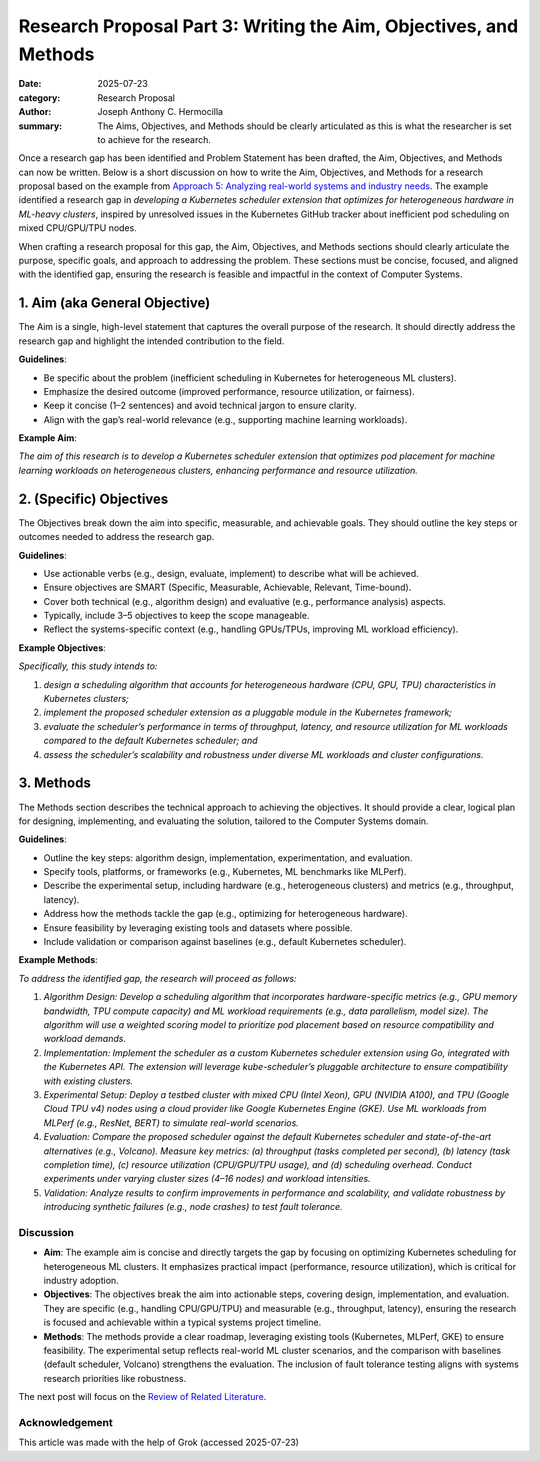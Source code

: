Research Proposal Part 3: Writing the Aim, Objectives, and Methods
##################################################################

:date: 2025-07-23
:category: Research Proposal
:author: Joseph Anthony C. Hermocilla
:summary: The Aims, Objectives, and Methods should be clearly articulated as this is what the researcher is set to achieve for the research.


Once a research gap has been identified and Problem Statement has been drafted, the Aim, Objectives, and Methods can now be written. Below is a short discussion on how to write the Aim, Objectives, and Methods for a research proposal based on the example from `Approach 5: Analyzing real-world systems and industry needs <{filename}/articles/jach/jach_008.rst>`_. The example identified a research gap in *developing a Kubernetes scheduler extension that optimizes for heterogeneous hardware in ML-heavy clusters*, inspired by unresolved issues in the Kubernetes GitHub tracker about inefficient pod scheduling on mixed CPU/GPU/TPU nodes.

When crafting a research proposal for this gap, the Aim, Objectives, and Methods sections should clearly articulate the purpose, specific goals, and approach to addressing the problem. These sections must be concise, focused, and aligned with the identified gap, ensuring the research is feasible and impactful in the context of Computer Systems.

1. Aim (aka General Objective)
------------------------------

The Aim is a single, high-level statement that captures the overall purpose of the research. It should directly address the research gap and highlight the intended contribution to the field.

**Guidelines**:

- Be specific about the problem (inefficient scheduling in Kubernetes for heterogeneous ML clusters).
- Emphasize the desired outcome (improved performance, resource utilization, or fairness).
- Keep it concise (1–2 sentences) and avoid technical jargon to ensure clarity.
- Align with the gap’s real-world relevance (e.g., supporting machine learning workloads).

**Example Aim**:

*The aim of this research is to develop a Kubernetes scheduler extension that optimizes pod placement for machine learning workloads on heterogeneous clusters, enhancing performance and resource utilization.*

2. (Specific) Objectives
------------------------

The Objectives break down the aim into specific, measurable, and achievable goals. They should outline the key steps or outcomes needed to address the research gap.

**Guidelines**:

- Use actionable verbs (e.g., design, evaluate, implement) to describe what will be achieved.
- Ensure objectives are SMART (Specific, Measurable, Achievable, Relevant, Time-bound).
- Cover both technical (e.g., algorithm design) and evaluative (e.g., performance analysis) aspects.
- Typically, include 3–5 objectives to keep the scope manageable.
- Reflect the systems-specific context (e.g., handling GPUs/TPUs, improving ML workload efficiency).

**Example Objectives**:

*Specifically, this study intends to:*

#. *design a scheduling algorithm that accounts for heterogeneous hardware (CPU, GPU, TPU) characteristics in Kubernetes clusters;*
#. *implement the proposed scheduler extension as a pluggable module in the Kubernetes framework;*
#. *evaluate the scheduler’s performance in terms of throughput, latency, and resource utilization for ML workloads compared to the default Kubernetes scheduler; and*
#. *assess the scheduler’s scalability and robustness under diverse ML workloads and cluster configurations.*

3. Methods
----------

The Methods section describes the technical approach to achieving the objectives. It should provide a clear, logical plan for designing, implementing, and evaluating the solution, tailored to the Computer Systems domain.

**Guidelines**:

- Outline the key steps: algorithm design, implementation, experimentation, and evaluation.
- Specify tools, platforms, or frameworks (e.g., Kubernetes, ML benchmarks like MLPerf).
- Describe the experimental setup, including hardware (e.g., heterogeneous clusters) and metrics (e.g., throughput, latency).
- Address how the methods tackle the gap (e.g., optimizing for heterogeneous hardware).
- Ensure feasibility by leveraging existing tools and datasets where possible.
- Include validation or comparison against baselines (e.g., default Kubernetes scheduler).

**Example Methods**:

*To address the identified gap, the research will proceed as follows:*


#. *Algorithm Design: Develop a scheduling algorithm that incorporates hardware-specific metrics (e.g., GPU memory bandwidth, TPU compute capacity) and ML workload requirements (e.g., data parallelism, model size). The algorithm will use a weighted scoring model to prioritize pod placement based on resource compatibility and workload demands.*

#. *Implementation: Implement the scheduler as a custom Kubernetes scheduler extension using Go, integrated with the Kubernetes API. The extension will leverage kube-scheduler’s pluggable architecture to ensure compatibility with existing clusters.*

#. *Experimental Setup: Deploy a testbed cluster with mixed CPU (Intel Xeon), GPU (NVIDIA A100), and TPU (Google Cloud TPU v4) nodes using a cloud provider like Google Kubernetes Engine (GKE). Use ML workloads from MLPerf (e.g., ResNet, BERT) to simulate real-world scenarios.*

#. *Evaluation: Compare the proposed scheduler against the default Kubernetes scheduler and state-of-the-art alternatives (e.g., Volcano). Measure key metrics: (a) throughput (tasks completed per second), (b) latency (task completion time), (c) resource utilization (CPU/GPU/TPU usage), and (d) scheduling overhead. Conduct experiments under varying cluster sizes (4–16 nodes) and workload intensities.*

#. *Validation: Analyze results to confirm improvements in performance and scalability, and validate robustness by introducing synthetic failures (e.g., node crashes) to test fault tolerance.*


Discussion
==========

- **Aim**: The example aim is concise and directly targets the gap by focusing on optimizing Kubernetes scheduling for heterogeneous ML clusters. It emphasizes practical impact (performance, resource utilization), which is critical for industry adoption.

- **Objectives**: The objectives break the aim into actionable steps, covering design, implementation, and evaluation. They are specific (e.g., handling CPU/GPU/TPU) and measurable (e.g., throughput, latency), ensuring the research is focused and achievable within a typical systems project timeline.

- **Methods**: The methods provide a clear roadmap, leveraging existing tools (Kubernetes, MLPerf, GKE) to ensure feasibility. The experimental setup reflects real-world ML cluster scenarios, and the comparison with baselines (default scheduler, Volcano) strengthens the evaluation. The inclusion of fault tolerance testing aligns with systems research priorities like robustness.


The next post will focus on the `Review of Related Literature <{filename}/articles/jach/jach_011.rst>`_.

Acknowledgement
===============
This article was made with the help of Grok (accessed 2025-07-23)
